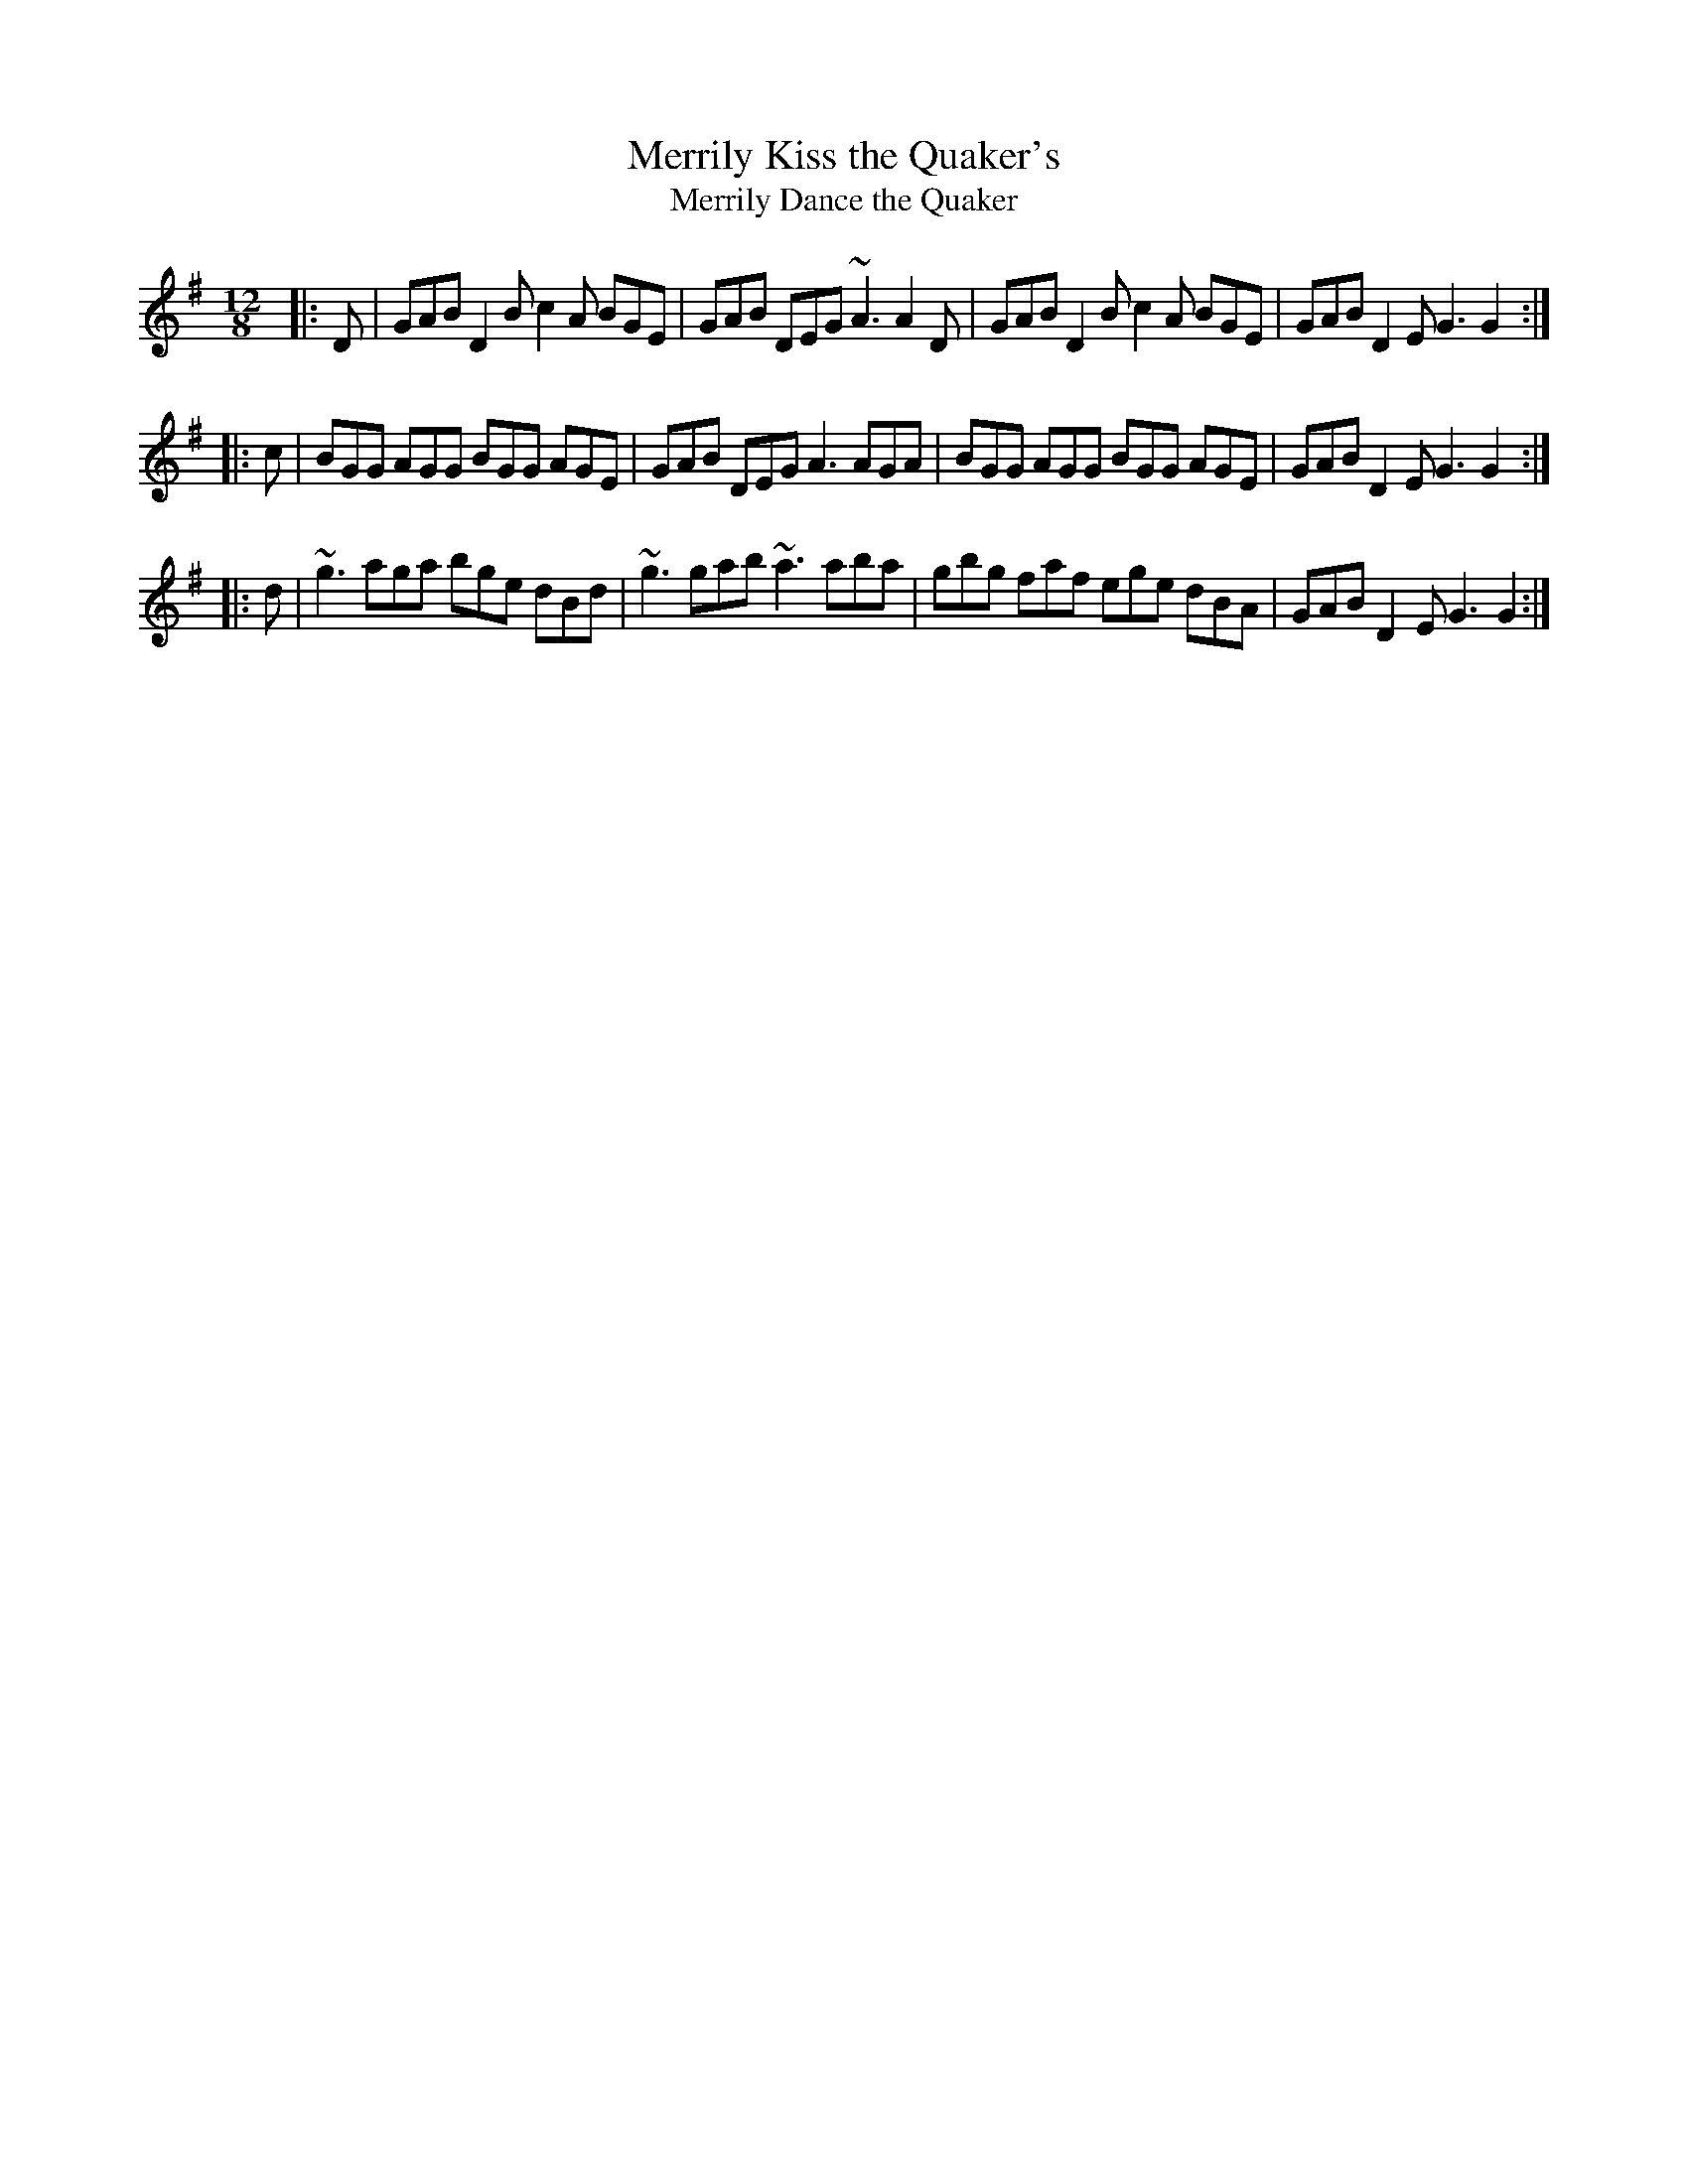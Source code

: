 X: 186
T:Merrily Kiss the Quaker's 
T:Merrily Dance the Quaker
R:slide
M:12/8
L:1/8
K:G
|:D|GAB D2B c2A BGE|GAB DEG ~A3 A2D|\
GAB D2B c2A BGE|GAB D2E G3 G2:|
|:c|BGG AGG BGG AGE|GAB DEG A3 AGA|\
BGG AGG BGG AGE|GAB D2E G3 G2:|
|:d|~g3 aga bge dBd|~g3 gab ~a3 aba|\
gbg faf ege dBA|GAB D2E G3 G2:|
